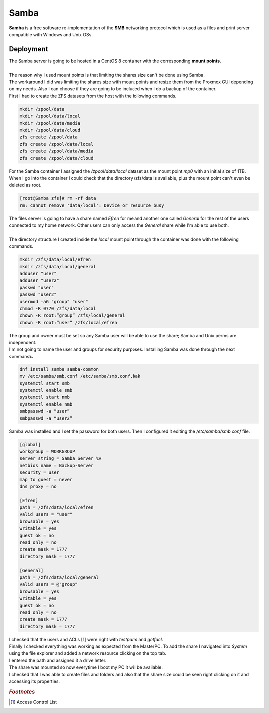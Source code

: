 =====
Samba
=====

| **Samba** is a free software re-implementation of the **SMB** networking protocol which is used as a files and print server compatible with Windows and Unix OSs.

Deployment
==========

| The Samba server is going to be hosted in a CentOS 8 container with the corresponding **mount points**.
| 
| The reason why I used mount points is that limiting the shares size can't be done using Samba.
| The workaround I did was limiting the shares size with mount points and resize them from the Proxmox GUI depending on my needs. Also I can choose if they are going to be included when I do a backup of the container.
| First I had to create the ZFS datasets from the host with the following commands.

.. code-block:: bash

   mkdir /zpool/data
   mkdir /zpool/data/local
   mkdir /zpool/data/media
   mkdir /zpool/data/cloud
   zfs create /zpool/data
   zfs create /zpool/data/local
   zfs create /zpool/data/media
   zfs create /zpool/data/cloud



| For the Samba container I assigned the */zpool/data/local* dataset as the mount point *mp0* with an initial size of 1TB.

.. image:: media/samba10.png
   :width: 400px

| When I go into the container I could check that the directory /zfs/data is available, plus the mount point can't even be deleted as root.

.. code-block:: bash

   [root@Samba zfs]# rm -rf data
   rm: cannot remove 'data/local': Device or resource busy

| The files server is going to have a share named *Efren* for me and another one called *General* for the rest of the users connected to my home network. Other users can only access the *General* share while I'm able to use both.
| 
| The directory structure I created inside the *local* mount point through the container was done with the following commands.

.. code-block:: bash

   mkdir /zfs/data/local/efren
   mkdir /zfs/data/local/general
   adduser "user"
   adduser "user2"
   passwd "user"
   passwd "user2"
   usermod -aG "group" "user"
   chmod -R 0770 /zfs/data/local
   chown -R root:”group” /zfs/local/general
   chown -R root:”user” /zfs/local/efren

| The group and owner must be set so any Samba user will be able to use the share; Samba and Unix perms are independent.
| I'm not going to name the user and groups for security purposes. Installing Samba was done through the next commands.

.. code-block:: bash

   dnf install samba samba-common
   mv /etc/samba/smb.conf /etc/samba/smb.conf.bak
   systemctl start smb
   systemctl enable smb
   systemctl start nmb
   systemctl enable nmb
   smbpasswd -a “user”
   smbpasswd -a “user2”

| Samba was installed and I set the password for both users. Then I configured it editing the */etc/samba/smb.conf* file.

.. code-block:: vim

   [global]
   workgroup = WORKGROUP
   server string = Samba Server %v
   netbios name = Backup-Server
   security = user
   map to guest = never
   dns proxy = no

   [Efren]
   path = /zfs/data/local/efren
   valid users = "user"
   browsable = yes
   writable = yes
   guest ok = no
   read only = no
   create mask = 1777
   directory mask = 1777

   [General]
   path = /zfs/data/local/general
   valid users = @"group"
   browsable = yes
   writable = yes
   guest ok = no
   read only = no
   create mask = 1777
   directory mask = 1777

| I checked that the users and ACLs [#]_ were right with *testparm* and *getfacl*.
| Finally I checked everything was working as expected from the MasterPC. To add the share I navigated into *System* using the file explorer and added a network resource clicking on the top tab.

.. image:: media/samba2.png
   :width: 400px

| I entered the path and assigned it a drive letter.

.. image:: media/samba3.png
   :width: 400px

| The share was mounted so now everytime I boot my PC it will be available.

.. image:: media/samba4.png
   :width: 400px

| I checked that I was able to create files and folders and also that the share size could be seen right clicking on it and accessing its properties.

.. image:: media/samba5.png
   :width: 400px

.. rubric:: *Footnotes*

.. [#] Access Control List
